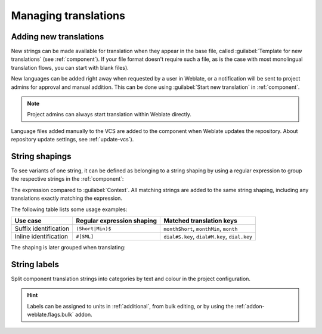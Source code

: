 Managing translations
=====================

.. _adding-translation:

Adding new translations
-----------------------

New strings can be made available for translation when they appear in the base file,
called :guilabel:`Template for new translations` (see :ref:`component`).
If your file format doesn't require such a file, as is the case with most monolingual
translation flows, you can start with blank files).

New languages can be added right away when requested by a user in Weblate, or a
notification will be sent to project admins for approval and manual addition.
This can be done using :guilabel:`Start new translation` in :ref:`component`.

.. note::

    Project admins can always start translation within Weblate directly.

Language files added manually to the VCS are added to the component when Weblate updates
the repository. About repository update settings, see :ref:`update-vcs`).

.. _shapings:

String shapings
---------------

To see variants of one string, it can be defined as belonging to a string shaping
by using a regular expression to group the respective strings in the :ref:`component`:

.. image:: /images/shapings-settings.png

The expression compared to :guilabel:`Context`.
All matching strings are added to the same string shaping,
including any translations exactly matching the expression.

The following table lists some usage examples:

+---------------------------+-------------------------------+-----------------------------------------------+
| Use case                  | Regular expression shaping    | Matched translation keys                      |
+===========================+===============================+===============================================+
| Suffix identification     | ``(Short|Min)$``              | ``monthShort``, ``monthMin``, ``month``       |
+---------------------------+-------------------------------+-----------------------------------------------+
| Inline identification     | ``#[SML]``                    | ``dial#S.key``, ``dial#M.key``, ``dial.key``  |
+---------------------------+-------------------------------+-----------------------------------------------+

The shaping is later grouped when translating:

.. image:: /images/shapings-translate.png

.. _labels:

String labels
-------------

Split component translation strings into categories by text and colour in the project configuration.

.. image:: /images/labels.png

.. hint::

    Labels can be assigned to units in :ref:`additional`, from bulk
    editing, or by using the :ref:`addon-weblate.flags.bulk` addon.
